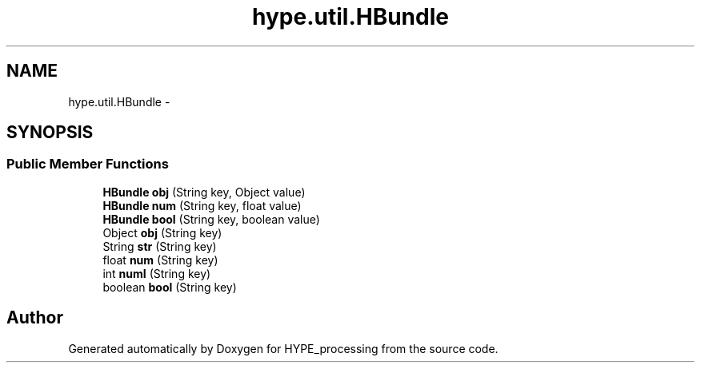 .TH "hype.util.HBundle" 3 "Tue May 21 2013" "HYPE_processing" \" -*- nroff -*-
.ad l
.nh
.SH NAME
hype.util.HBundle \- 
.SH SYNOPSIS
.br
.PP
.SS "Public Member Functions"

.in +1c
.ti -1c
.RI "\fBHBundle\fP \fBobj\fP (String key, Object value)"
.br
.ti -1c
.RI "\fBHBundle\fP \fBnum\fP (String key, float value)"
.br
.ti -1c
.RI "\fBHBundle\fP \fBbool\fP (String key, boolean value)"
.br
.ti -1c
.RI "Object \fBobj\fP (String key)"
.br
.ti -1c
.RI "String \fBstr\fP (String key)"
.br
.ti -1c
.RI "float \fBnum\fP (String key)"
.br
.ti -1c
.RI "int \fBnumI\fP (String key)"
.br
.ti -1c
.RI "boolean \fBbool\fP (String key)"
.br
.in -1c

.SH "Author"
.PP 
Generated automatically by Doxygen for HYPE_processing from the source code\&.
